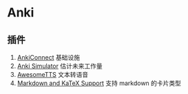 #+BEGIN_COMMENT
.. title: Anki
.. slug: anki
.. date: 2021-05-20 15:05:06 UTC+08:00
.. tags: anki
.. category: tools
.. link: 
.. description: 
.. type: text

#+END_COMMENT


* Anki 
  
** 插件

   1. [[https://ankiweb.net/shared/info/2055492159][AnkiConnect]] 基础设施
   2. [[https://ankiweb.net/shared/info/817108664][Anki Simulator]] 估计未来工作量
   3. [[https://ankiweb.net/shared/info/1436550454][AwesomeTTS]] 文本转语音
   4. [[https://ankiweb.net/shared/info/1087328706][Markdown and KaTeX Support]] 支持 markdown 的卡片类型
